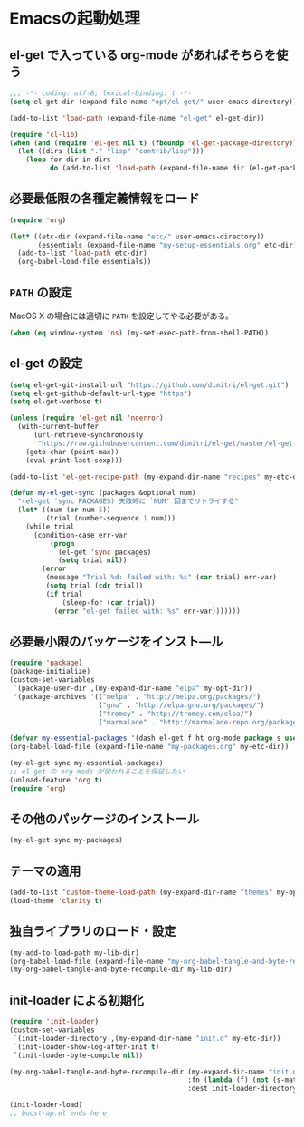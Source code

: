#+STARTUP: showall
* Emacsの起動処理

** el-get で入っている org-mode があればそちらを使う
#+BEGIN_SRC emacs-lisp :padline no
;;; -*- coding: utf-8; lexical-binding: t -*-
(setq el-get-dir (expand-file-name "opt/el-get/" user-emacs-directory))

(add-to-list 'load-path (expand-file-name "el-get" el-get-dir))

(require 'cl-lib)
(when (and (require 'el-get nil t) (fboundp 'el-get-package-directory))
  (let ((dirs (list "." "lisp" "contrib/lisp")))
    (loop for dir in dirs
          do (add-to-list 'load-path (expand-file-name dir (el-get-package-directory 'org-mode))))))
#+END_SRC

** 必要最低限の各種定義情報をロード
#+BEGIN_SRC emacs-lisp
(require 'org)

(let* ((etc-dir (expand-file-name "etc/" user-emacs-directory))
       (essentials (expand-file-name "my-setup-essentials.org" etc-dir)))
  (add-to-list 'load-path etc-dir)
  (org-babel-load-file essentials))
#+END_SRC

** =PATH= の設定
MacOS X の場合には適切に =PATH= を設定してやる必要がある。

#+BEGIN_SRC emacs-lisp
(when (eq window-system 'ns) (my-set-exec-path-from-shell-PATH))
#+END_SRC

** el-get の設定
#+BEGIN_SRC emacs-lisp
(setq el-get-git-install-url "https://github.com/dimitri/el-get.git")
(setq el-get-github-default-url-type "https")
(setq el-get-verbose t)

(unless (require 'el-get nil 'noerror)
  (with-current-buffer
      (url-retrieve-synchronously
       "https://raw.githubusercontent.com/dimitri/el-get/master/el-get-install.el")
    (goto-char (point-max))
    (eval-print-last-sexp)))

(add-to-list 'el-get-recipe-path (my-expand-dir-name "recipes" my-etc-dir))

(defun my-el-get-sync (packages &optional num)
  "(el-get 'sync PACKAGES) 失敗時に `NUM' 回までリトライする"
  (let* ((num (or num 5))
         (trial (number-sequence 1 num)))
    (while trial
      (condition-case err-var
          (progn
            (el-get 'sync packages)
            (setq trial nil))
        (error
         (message "Trial %d: failed with: %s" (car trial) err-var)
         (setq trial (cdr trial))
         (if trial
             (sleep-for (car trial))
           (error "el-get failed with: %s" err-var)))))))
#+END_SRC

** 必要最小限のパッケージをインスト―ル
#+BEGIN_SRC emacs-lisp
(require 'package)
(package-initialize)
(custom-set-variables
 `(package-user-dir ,(my-expand-dir-name "elpa" my-opt-dir))
 '(package-archives '(("melpa" . "http://melpa.org/packages/")
                      ("gnu" . "http://elpa.gnu.org/packages/")
                      ("tromey" . "http://tromey.com/elpa/")
                      ("marmalade" . "http://marmalade-repo.org/packages/"))))

(defvar my-essential-packages '(dash el-get f ht org-mode package s use-package))
(org-babel-load-file (expand-file-name "my-packages.org" my-etc-dir))

(my-el-get-sync my-essential-packages)
;; el-get の org-mode が使われることを保証したい
(unload-feature 'org t)
(require 'org)
#+END_SRC

** その他のパッケージのインストール
#+BEGIN_SRC emacs-lisp
(my-el-get-sync my-packages)
#+END_SRC

** テーマの適用
#+BEGIN_SRC emacs-lisp
(add-to-list 'custom-theme-load-path (my-expand-dir-name "themes" my-opt-dir))
(load-theme 'clarity t)
#+END_SRC

** 独自ライブラリのロード・設定
#+BEGIN_SRC emacs-lisp
(my-add-to-load-path my-lib-dir)
(org-babel-load-file (expand-file-name "my-org-babel-tangle-and-byte-recompile-file.org" my-lib-dir))
(my-org-babel-tangle-and-byte-recompile-dir my-lib-dir)
#+END_SRC

** init-loader による初期化

#+BEGIN_SRC emacs-lisp
(require 'init-loader)
(custom-set-variables
 `(init-loader-directory ,(my-expand-dir-name "init.d" my-etc-dir))
 `(init-loader-show-log-after-init t)
 `(init-loader-byte-compile nil))

(my-org-babel-tangle-and-byte-recompile-dir (my-expand-dir-name "init.org" my-etc-dir)
                                            :fn (lambda (f) (not (s-match "README" (f-filename f))))
                                            :dest init-loader-directory)

(init-loader-load)
;; boostrap.el ends here
#+END_SRC

